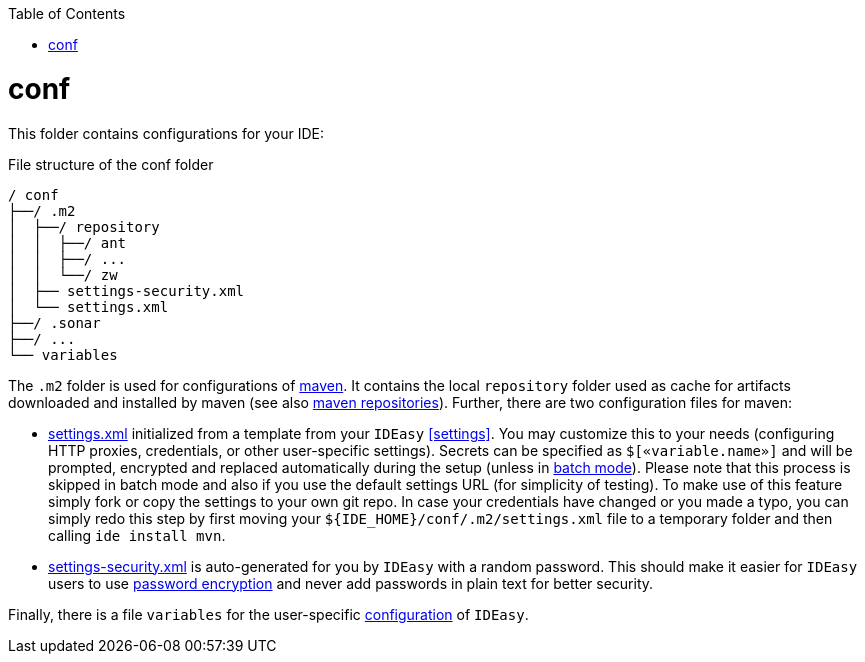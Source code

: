 :toc:
toc::[]

= conf
This folder contains configurations for your IDE:

.File structure of the conf folder
[source]
----
/ conf
├──/ .m2
│  ├──/ repository
│  │  ├──/ ant
│  │  ├──/ ...
│  │  └──/ zw
│  ├── settings-security.xml
│  └── settings.xml
├──/ .sonar
├──/ ...
└── variables
----

The `.m2` folder is used for configurations of link:mvn.asciidoc[maven]. It contains the local `repository` folder used as cache for artifacts downloaded and installed by maven (see also https://maven.apache.org/guides/introduction/introduction-to-repositories.html[maven repositories]).
Further, there are two configuration files for maven:

* https://maven.apache.org/settings.html[settings.xml] initialized from a template from your `IDEasy` xref:settings[]. You may customize this to your needs (configuring HTTP proxies, credentials, or other user-specific settings). Secrets can be specified as `$[«variable.name»]` and will be prompted, encrypted and replaced automatically during the setup (unless in link:cli.asciidoc#commandlets[batch mode]). Please note that this process is skipped in batch mode and also if you use the default settings URL (for simplicity of testing). To make use of this feature simply fork or copy the settings to your own git repo. In case your credentials have changed or you made a typo, you can simply redo this step by first moving your `${IDE_HOME}/conf/.m2/settings.xml` file to a temporary folder and then calling `ide install mvn`.
* https://maven.apache.org/guides/mini/guide-encryption.html[settings-security.xml] is auto-generated for you by `IDEasy` with a random password. This should make it easier for `IDEasy` users to use https://maven.apache.org/guides/mini/guide-encryption.html[password encryption] and never add passwords in plain text for better security.

Finally, there is a file `variables` for the user-specific link:configuration.asciidoc[configuration] of `IDEasy`.
